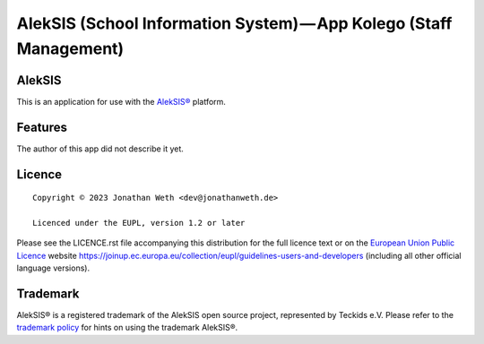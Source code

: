 AlekSIS (School Information System) — App Kolego (Staff Management)
==================================================================================================

AlekSIS
-------

This is an application for use with the `AlekSIS®`_ platform.

Features
--------

The author of this app did not describe it yet.

Licence
-------

::

  Copyright © 2023 Jonathan Weth <dev@jonathanweth.de>

  Licenced under the EUPL, version 1.2 or later

Please see the LICENCE.rst file accompanying this distribution for the
full licence text or on the `European Union Public Licence`_ website
https://joinup.ec.europa.eu/collection/eupl/guidelines-users-and-developers
(including all other official language versions).

Trademark
---------

AlekSIS® is a registered trademark of the AlekSIS open source project, represented
by Teckids e.V. Please refer to the `trademark policy`_ for hints on using the trademark
AlekSIS®.

.. _AlekSIS®: https://edugit.org/AlekSIS/AlekSIS
.. _European Union Public Licence: https://eupl.eu/
.. _trademark policy: https://aleksis.org/pages/about
